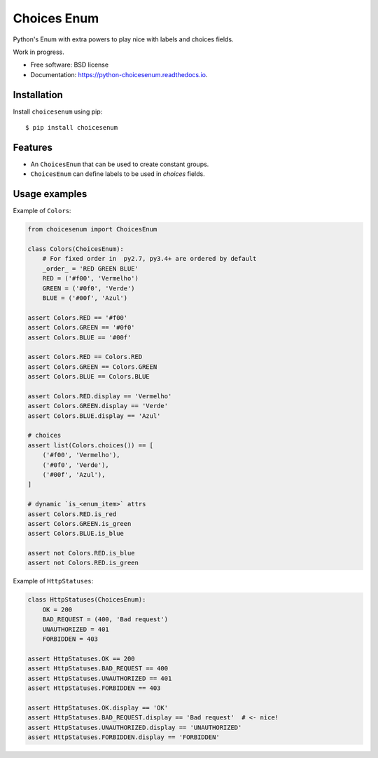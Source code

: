 ============
Choices Enum
============


.. image:: https://img.shields.io/pypi/v/python-choicesenum.svg
        :target: https://pypi.python.org/pypi/python-choicesenum

.. image:: https://travis-ci.org/loggi/python-choicesenum.svg?branch=master
        :target: https://travis-ci.org/loggi/python-choicesenum

.. image:: https://readthedocs.org/projects/python-choicesenum/badge/?version=latest
        :target: https://python-choicesenum.readthedocs.io/en/latest/?badge=latest
        :alt: Documentation Status

.. image:: https://pyup.io/repos/github/loggi/python-choicesenum/shield.svg
     :target: https://pyup.io/repos/github/loggi/python-choicesenum/
     :alt: Updates


Python's Enum with extra powers to play nice with labels and choices fields.

Work in progress.

* Free software: BSD license
* Documentation: https://python-choicesenum.readthedocs.io.

Installation
------------

Install ``choicesenum`` using pip::

    $ pip install choicesenum


Features
--------

* An ``ChoicesEnum`` that can be used to create constant groups.
* ``ChoicesEnum`` can define labels to be used in `choices` fields.

Usage examples
--------------

Example of ``Colors``:

.. code:: python

    from choicesenum import ChoicesEnum

    class Colors(ChoicesEnum):
        # For fixed order in  py2.7, py3.4+ are ordered by default
        _order_ = 'RED GREEN BLUE'
        RED = ('#f00', 'Vermelho')
        GREEN = ('#0f0', 'Verde')
        BLUE = ('#00f', 'Azul')

    assert Colors.RED == '#f00'
    assert Colors.GREEN == '#0f0'
    assert Colors.BLUE == '#00f'

    assert Colors.RED == Colors.RED
    assert Colors.GREEN == Colors.GREEN
    assert Colors.BLUE == Colors.BLUE

    assert Colors.RED.display == 'Vermelho'
    assert Colors.GREEN.display == 'Verde'
    assert Colors.BLUE.display == 'Azul'

    # choices
    assert list(Colors.choices()) == [
        ('#f00', 'Vermelho'),
        ('#0f0', 'Verde'),
        ('#00f', 'Azul'),
    ]

    # dynamic `is_<enum_item>` attrs
    assert Colors.RED.is_red
    assert Colors.GREEN.is_green
    assert Colors.BLUE.is_blue

    assert not Colors.RED.is_blue
    assert not Colors.RED.is_green


Example of ``HttpStatuses``:

.. code:: python

    class HttpStatuses(ChoicesEnum):
        OK = 200
        BAD_REQUEST = (400, 'Bad request')
        UNAUTHORIZED = 401
        FORBIDDEN = 403

    assert HttpStatuses.OK == 200
    assert HttpStatuses.BAD_REQUEST == 400
    assert HttpStatuses.UNAUTHORIZED == 401
    assert HttpStatuses.FORBIDDEN == 403

    assert HttpStatuses.OK.display == 'OK'
    assert HttpStatuses.BAD_REQUEST.display == 'Bad request'  # <- nice!
    assert HttpStatuses.UNAUTHORIZED.display == 'UNAUTHORIZED'
    assert HttpStatuses.FORBIDDEN.display == 'FORBIDDEN'

